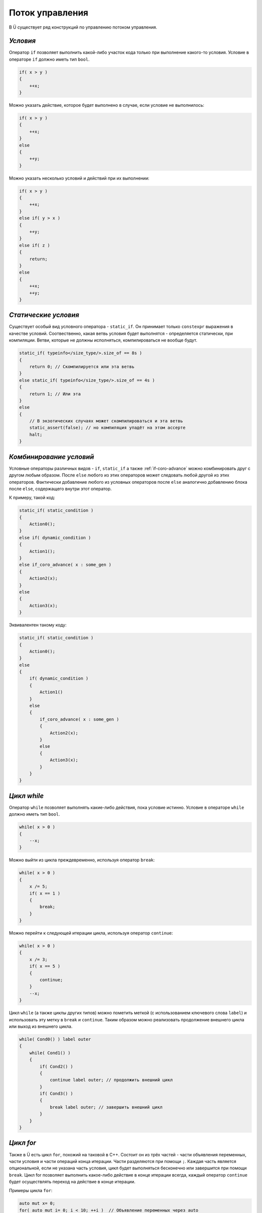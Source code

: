Поток управления
================

В Ü существует ряд конструкций по управлению потоком управления.

*********
*Условия*
*********

Оператор ``if`` позволяет выполнить какой-либо участок кода только при выполнение какого-то условия.
Условие в операторе ``if`` должно иметь тип ``bool``.

.. code-block:: u_spr

   if( x > y )
   {
       ++x;
   }

Можно указать действие, которое будет выполнено в случае, если условие не выполнилось:

.. code-block:: u_spr

   if( x > y )
   {
       ++x;
   }
   else
   {
       ++y;
   }

Можно указать несколько условий и действий при их выполнении:

.. code-block:: u_spr

   if( x > y )
   {
       ++x;
   }
   else if( y > x )
   {
       ++y;
   }
   else if( z )
   {
       return;
   }
   else
   {
       ++x;
       ++y;
   }

*********************
*Статические условия*
*********************

Существует особый вид условного оператора - ``static_if``. Он принимает только ``constexpr`` выражения в качестве условий.
Соотвественно, какая ветвь условия будет выполнятся - определяется статически, при компиляции.
Ветви, которые не должны исполняться, компилироваться не вообще будут.

.. code-block:: u_spr

   static_if( typeinfo</size_type/>.size_of == 8s )
   {
       return 0; // Скомпилируется или эта ветвь
   }
   else static_if( typeinfo</size_type/>.size_of == 4s )
   {
       return 1; // Или эта
   }
   else
   {
       // В экзотических случаях может скомпилироваться и эта ветвь
       static_assert(false); // но компиляция упадёт на этом ассерте
       halt;
   }

************************
*Комбинирование условий*
************************

Условные операторы различных видов - ``if``, ``static_if`` а также :ref:`if-coro-advance` можно комбинировать друг с другом любым образом.
После ``else`` любого из этих операторов может следовать любой другой из этих операторов.
Фактически добавление любого из условных операторов после ``else`` аналогично добавлению блока после ``else``, содержащего внутри этот оператор.

К примеру, такой код:

.. code-block:: u_spr

   static_if( static_condition )
   {
       Action0();
   }
   else if( dynamic_condition )
   {
       Action1();
   }
   else if_coro_advance( x : some_gen )
   {
       Action2(x);
   }
   else
   {
       Action3(x);
   }

Эквивалентен такому коду:

.. code-block:: u_spr

   static_if( static_condition )
   {
       Action0();
   }
   else
   {
       if( dynamic_condition )
       {
           Action1()
       }
       else
       {
           if_coro_advance( x : some_gen )
           {
               Action2(x);
           }
           else
           {
               Action3(x);
           }
       }
   }


************
*Цикл while*
************

Оператор ``while`` позволяет выполнять какие-либо действия, пока условие истинно.
Условие в операторе ``while`` должно иметь тип ``bool``.

.. code-block:: u_spr

   while( x > 0 )
   {
       --x;
   }

Можно выйти из цикла преждевременно, используя оператор ``break``:

.. code-block:: u_spr

   while( x > 0 )
   {
       x /= 5;
       if( x == 1 )
       {
           break;
       }
   }

Можно перейти к следующей итерации цикла, используя оператор ``continue``:

.. code-block:: u_spr

   while( x > 0 )
   {
       x /= 3;
       if( x == 5 )
       {
           continue;
       }
       --x;
   }

Цикл ``while`` (а также циклы других типов) можно пометить меткой (с использованием ключевого слова ``label``) и использовать эту метку в ``break`` и ``continue``.
Таким образом можно реализовать продолжение внешнего цикла или выход из внешнего цикла.

.. code-block:: u_spr

   while( Cond0() ) label outer
   {
       while( Cond1() )
       {
           if( Cond2() )
           {
               continue label outer; // продолжить внешний цикл
           }
           if( Cond3() )
           {
               break label outer; // завершить внешний цикл
           }
       }
   }


**********
*Цикл for*
**********

Также в Ü есть цикл ``for``, похожий на таковой в C++.
Состоит он из трёх частей - части объявления переменных, части условия и части операций конца итерации. Части разделяются при помощи ``;``.
Каждая часть является опциональной, если не указана часть условия, цикл будет выполняться бесконечно или завершится при помощи ``break``.
Цикл for позволяет выполнить какое-либо действие в конце итерации всегда, каждый оператор ``continue`` будет осуществлять переход на действие в конце итерации.

Примеры цикла ``for``:

.. code-block:: u_spr

   auto mut x= 0;
   for( auto mut i= 0; i < 10; ++i )  // Объявление переменных через auto
   {
      x+= i * i;
   }

.. code-block:: u_spr

   auto mut x= 0;
   for( var i32 mut i= 0, mut j= 2; i < 5; ++i, j*= 2 ) // Объявление переменных через var, более одного действия в конце итерации
   {
      x+= i * j;
   }

.. code-block:: u_spr

   for( auto mut i = 1; ; i <<= 1u ) // Цикл с пустым условием
   {
      if( i < 0 ){ break; }
   }

.. code-block:: u_spr

   for( ; ; ) // Цикл совсем без всего
   {
      break;
   }

.. code-block:: u_spr

   for( var u32 mut x= 0u; x < 100u; ++x )
   {
      if( SomeFunc(x) ){ continue; } // После continue будет вызван код ++x
      SomeFunc2(x);
   }

********************
*Возврат из функции*
********************

Исполнение функции, не возвращающей значение, заканчивается, когда поток исполнения достигает конца тела функции.
Если зачем-то нужно завершить исполнение функции раньше, можно использовать оператор ``return``.

.. code-block:: u_spr

   fn Clamp( i32 &mut x )
   {
       if( x >= 0 )
       {
           return;
       }
       x= 0;
   }

Функции, возвращающие значения, должны завершаться во всех случаях оператором ``return`` со значением.
Тип значения в операторе ``return`` должен совпадать с типом возвращаемого значения функции.

.. code-block:: u_spr

   fn Add( i32 x, i32 y ) : i32
   {
       return x + y;
   }

Компилятор проверяет, во всех ли случаях функция возвращает значение, и, если это не так, будет порождена ошибка.

.. code-block:: u_spr

   fn Clamp( i32 &mut x ) : bool
   {
       if( x >= 0 )
       {
           return false;
       }
       x= 0;
       // Ошибка, функция возвращает значение не во всех случаях.
   }

.. code-block:: u_spr

   fn Clamp( i32 &mut x ) : bool
   {
       if( x >= 0 )
       {
           return false;
       }
       else
       {
           x= 0;
           return true;
       }
       // Всё в порядке, функция возвращает значение всегда
   }
